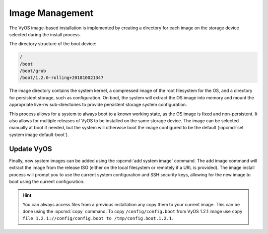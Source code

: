 .. _image-mgmt:

################
Image Management
################

The VyOS image-based installation is implemented by creating a directory for
each image on the storage device selected during the install process.

The directory structure of the boot device:

.. code-block:: none

  /
  /boot
  /boot/grub
  /boot/1.2.0-rolling+201810021347

The image directory contains the system kernel, a compressed image of the root
filesystem for the OS, and a directory for persistent storage, such as
configuration. On boot, the system will extract the OS image into memory and
mount the appropriate live-rw sub-directories to provide persistent storage
system configuration.

This process allows for a system to always boot to a known working state, as
the OS image is fixed and non-persistent. It also allows for multiple releases
of VyOS to be installed on the same storage device. The image can be selected
manually at boot if needed, but the system will otherwise boot the image
configured to be the default (:opcmd:`set system image default-boot`).

.. opcmd:: show system image

   List all available system images which can be bootet on the current system.

   .. code-block:: none

     vyos@vyos:~$ show system image
     The system currently has the following image(s) installed:

        1: 1.2.0-rolling+201810021347 (default boot)
        2: 1.2.0-rolling+201810021217
        3: 1.2.0-rolling+201809252218

.. opcmd:: set system image default-boot

   Select the default boot image which will be started on the next boot of the
   System. A list of available images can be shown using the :opcmd:`show
   system image`


.. opcmd:: delete system image [image-name]

   Delete no longer needed images from the system. You can specify an optional
   image name to delete, the image name can be retrived via a list of available
   images can be shown using the :opcmd:`show system image`.

   .. code-block:: none

      vyos@vyos:~$ delete system image
      The following image(s) can be deleted:

         1: 1.3-rolling-201912181733 (default boot) (running image)
         2: 1.3-rolling-201912180242
         3: 1.2.2
         4: 1.2.1

      Select the image to delete: 2

      Are you sure you want to delete the
      "1.3-rolling-201912180242" image? (Yes/No) [No]: y
      Deleting the "1.3-rolling-201912180242" image...
      Done

.. opcmd:: show version

   Show current system image version.

   .. code-block:: none

      vyos@vyos:~$ show version
      Version:          VyOS 1.3-rolling-201912181733
      Built by:         autobuild@vyos.net
      Built on:         Wed 18 Dec 2019 17:33 UTC
      Build UUID:       bccde2c3-261c-49cc-b421-9b257204e06c
      Build Commit ID:  f7ce0d8a692f2d

      Architecture:     x86_64
      Boot via:         installed image
      System type:      bare metal

      Hardware vendor:  VMware, Inc.
      Hardware model:   VMware Virtual Platform
      Hardware S/N:     VMware-42 1d 83 b9 fe c1 bd b2-7d 3d 49 db 94 18 f5 c9
      Hardware UUID:    b9831d42-c1fe-b2bd-7d3d-49db9418f5c9

      Copyright:        VyOS maintainers and contributors


.. _update_vyos:

Update VyOS
===========

Finally, new system images can be added using the :opcmd:`add system image`
command. The add image command will extract the image from the release ISO
(either on the local filesystem or remotely if a URL is provided). The image
install process will prompt you to use the current system configuration and SSH
security keys, allowing for the new image to boot using the current
configuration.

.. opcmd:: add system image <url | path>

   New system images can be either installed from an URL (http://, https://) or
   any location pointed to by a file path, e.g. /tmp/vyos-1.2.3-amd64.iso.
   	   
   If there is not enough free diskspace available installation will be
   canceled. To delete images use the :opcmd:`delete system image` command.

   .. hint:: The most up-do-date Rolling Release for AMD64 can be accessed using the following URL:
      https://downloads.vyos.io/rolling/current/amd64/vyos-rolling-latest.iso

   .. code-block:: none

     vyos@vyos:~$ add system image https://downloads.vyos.io/rolling/current/amd64/vyos-rolling-latest.iso
     Trying to fetch ISO file from https://downloads.vyos.io/rolling/current/amd64/vyos-rolling-latest.iso
       % Total    % Received % Xferd  Average Speed   Time    Time     Time  Current
                                      Dload  Upload   Total   Spent    Left  Speed
     100  338M  100  338M    0     0  3837k      0  0:01:30  0:01:30 --:--:-- 3929k
     ISO download succeeded.
     Checking for digital signature file...
       % Total    % Received % Xferd  Average Speed   Time    Time     Time  Current
                                      Dload  Upload   Total   Spent    Left  Speed
       0     0    0     0    0     0      0      0 --:--:-- --:--:-- --:--:--     0
     curl: (22) The requested URL returned error: 404 Not Found

     Unable to fetch digital signature file.
     Do you want to continue without signature check? (yes/no) [yes]
     Checking MD5 checksums of files on the ISO image...OK.
     Done!

     What would you like to name this image? [vyos-1.3-rolling-201912201452]:

     OK.  This image will be named: vyos-1.3-rolling-201912201452

   .. note:: Rolling releases are not GPG signed, only the real release build
      will have a proper GPG signature.

   .. note:: VyOS configuration is associated to each image, and each image has
      a unique copy of its configuration. This is different than a traditional
      network router where the configuration is shared across all images.

   After reboot you might want to verify the version you are running with the
   :opcmd:`show version` command.

.. hint:: You can always access files from a previous installation any copy
   them to your current image. This can be done using the :opcmd:`copy`
   command. To copy ``/config/config.boot`` from VyOS 1.2.1 image use ``copy
   file 1.2.1://config/config.boot to /tmp/config.boot.1.2.1``.

